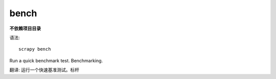 =============================
bench
=============================


.. post:: 2023-03-01 22:50:22
  :tags: python, python三方库, Scrapy, 命令行工具
  :category: 后端
  :author: YanQue
  :location: CD
  :language: zh-cn


**不依赖项目目录**

语法::

  scrapy bench


Run a quick benchmark test. Benchmarking.

翻译: 运行一个快速基准测试。标杆

